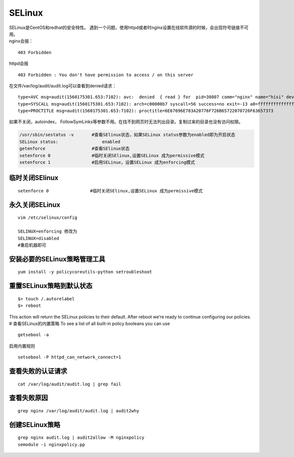SELinux
****************************

| SELinux是CentOS和redhat的安全特性。
  遇到一个问题，使用httpd或者时nginx设置在线软件源的时候，会出现符号链接不可用。
| nginx会报：

::

   403 Forbidden

httpd会报

::

   403 Forbidden : You don't have permission to access / on this server

在文件/var/log/audit/audit.log可以查看到denied请求：

::

   type=AVC msg=audit(1560175301.653:7102): avc:  denied  { read } for  pid=30807 comm="nginx" name="hisi" dev="dm-0" ino=101710253 scontext=system_u:system_r:httpd_t:s0 tcontext=unconfined_u:object_r:home_root_t:s0 tclass=dir permissive=0
   type=SYSCALL msg=audit(1560175301.653:7102): arch=c00000b7 syscall=56 success=no exit=-13 a0=ffffffffffffff9c a1=aaaafff50290 a2=84800 a3=0 items=0 ppid=30804 pid=30807 auid=4294967295 uid=995 gid=991 euid=995 suid=995 fsuid=995 egid=991 sgid=991 fsgid=991 tty=(none) ses=4294967295 comm="nginx" exe="/usr/sbin/nginx" subj=system_u:system_r:httpd_t:s0 key=(null)
   type=PROCTITLE msg=audit(1560175301.653:7102): proctitle=6E67696E783A20776F726B65722070726F63657373

如果不关闭，autoindex，
FollowSymLinks等参数不用。在找不到网页时无法列出目录。复制过来的目录也没有访问权限。

.. code::

   /usr/sbin/sestatus -v       #查看SElinux状态，如果SELinux status参数为enabled即为开启状态
   SELinux status:                 enabled
   getenforce                  #查看SElinux状态
   setenforce 0                #临时关闭SElinux,设置SELinux 成为permissive模式
   setenforce 1                #启用SELinux，设置SELinux 成为enforcing模式

临时关闭SElinux
===============

::

   setenforce 0                #临时关闭SElinux,设置SELinux 成为permissive模式

永久关闭SELinux
===============

::

   vim /etc/selinux/config

   SELINUX=enforcing 修改为
   SELINUX=disabled
   #重启机器即可

安装必要的SELinux策略管理工具
=============================

::

   yum install -y policycoreutils-python setroubleshoot

重置SELinux策略到默认状态
=========================

::

   $> touch /.autorelabel
   $> reboot

This action will return the SELinux policies to their default. After
reboot we’re ready to continue configuring our policies. #
查看SELinux的内置策略 To see a list of all built-in policy booleans you
can use

::

   getsebool -a

启用内置规则

::

   setsebool -P httpd_can_network_connect=1

查看失败的认证请求
==================

::

   cat /var/log/audit/audit.log | grep fail

查看失败原因
============

::

   grep nginx /var/log/audit/audit.log | audit2why

创建SELinux策略
===============

::

   grep nginx audit.log | audit2allow -M nginxpolicy
   semodule -i nginxpolicy.pp

